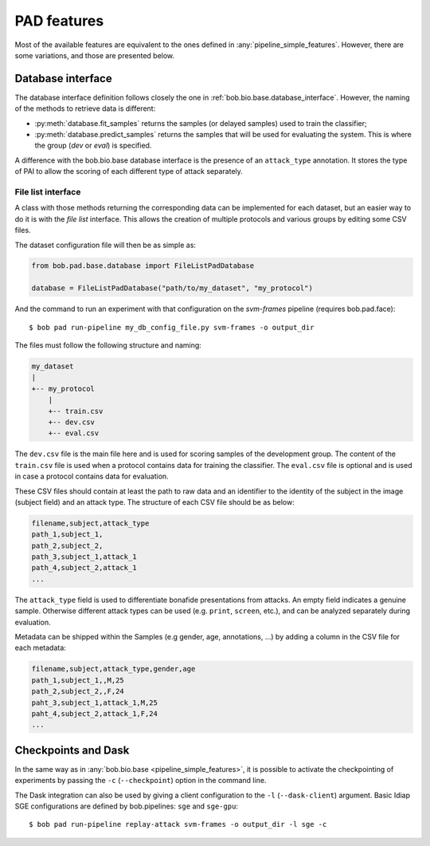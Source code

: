 .. vim: set fileencoding=utf-8 :
.. author: Yannick Dayer <yannick.dayer@idiap.ch>
.. date: 2020-11-27 15:26:09 +01

.. _bob.pad.base.features:

======================
 PAD features
======================

Most of the available features are equivalent to the ones defined in :any:`pipeline_simple_features`.
However, there are some variations, and those are presented below.

Database interface
==================

The database interface definition follows closely the one in :ref:`bob.bio.base.database_interface`. However, the naming of the methods to retrieve data is different:

- :py:meth:`database.fit_samples` returns the samples (or delayed samples) used to train the classifier;
- :py:meth:`database.predict_samples` returns the samples that will be used for evaluating the system. This is where the group (`dev` or `eval`) is specified.

A difference with the bob.bio.base database interface is the presence of an ``attack_type`` annotation. It stores the type of PAI to allow the scoring of each different type of attack separately.


File list interface
-------------------

A class with those methods returning the corresponding data can be implemented for each dataset, but an easier way to do it is with the `file list` interface.
This allows the creation of multiple protocols and various groups by editing some CSV files.

The dataset configuration file will then be as simple as:

.. code-block:: python

   from bob.pad.base.database import FileListPadDatabase

   database = FileListPadDatabase("path/to/my_dataset", "my_protocol")

And the command to run an experiment with that configuration on the `svm-frames` pipeline (requires bob.pad.face)::

$ bob pad run-pipeline my_db_config_file.py svm-frames -o output_dir


The files must follow the following structure and naming:

.. code-block:: text

  my_dataset
  |
  +-- my_protocol
      |
      +-- train.csv
      +-- dev.csv
      +-- eval.csv

The ``dev.csv`` file is the main file here and is used for scoring samples of the development group.
The content of the ``train.csv`` file is used when a protocol contains data for training the classifier.
The ``eval.csv`` file is optional and is used in case a protocol contains data for evaluation.

These CSV files should contain at least the path to raw data and an identifier to the identity of the subject in the image (subject field) and an attack type.
The structure of each CSV file should be as below:

.. code-block:: text

   filename,subject,attack_type
   path_1,subject_1,
   path_2,subject_2,
   path_3,subject_1,attack_1
   path_4,subject_2,attack_1
   ...

The ``attack_type`` field is used to differentiate bonafide presentations from attacks.
An empty field indicates a genuine sample. Otherwise different attack types can be used
(e.g. ``print``, ``screen``, etc.), and can be analyzed separately during evaluation.

Metadata can be shipped within the Samples (e.g gender, age, annotations, ...) by adding a column in the CSV file for each metadata:

.. code-block:: text

   filename,subject,attack_type,gender,age
   path_1,subject_1,,M,25
   path_2,subject_2,,F,24
   paht_3,subject_1,attack_1,M,25
   paht_4,subject_2,attack_1,F,24
   ...


Checkpoints and Dask
====================

In the same way as in :any:`bob.bio.base <pipeline_simple_features>`, it is possible to activate the checkpointing of experiments by passing the ``-c`` (``--checkpoint``) option in the command line.

The Dask integration can also be used by giving a client configuration to the ``-l`` (``--dask-client``) argument.
Basic Idiap SGE configurations are defined by bob.pipelines: ``sge`` and ``sge-gpu``::

$ bob pad run-pipeline replay-attack svm-frames -o output_dir -l sge -c
